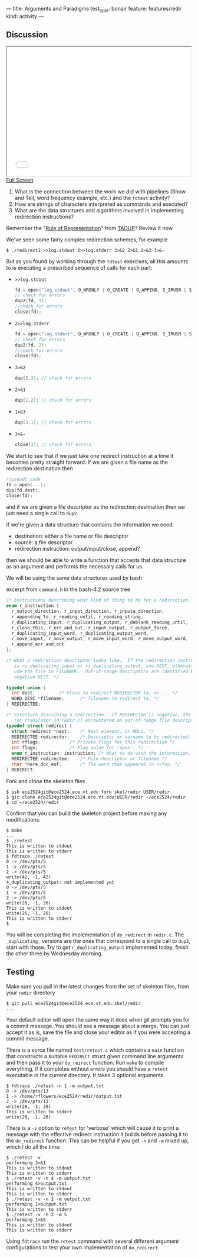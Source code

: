---
title: Arguments and Paradigms
test_type: bonair
feature: features/redir
kind: activity
---

** Discussion 

#+BEGIN_HTML
<iframe height="350" width="500" src="/assets/images/call_layers_redir.svg"></iframe> <br/>
<a href="/assets/images/call_layers_redir.svg">Full Screen</a>
#+END_HTML
1. What is the connection between the work we did with pipelines (Show and Tell, word frequency example, etc.) and the ~fdtest~ activity?  
2. How are strings of characters interpreted as commands and executed?
3. What are the data structures and algorithms involved in implementing redirection instructions?

Remember the "[[http://www.catb.org/esr/writings/taoup/html/ch01s06.html#id2878263][Rule of Representation]]" from [[http://www.catb.org/esr/writings/taoup/html/][TAOUP]]? Review it now.

We've seen some fairly complex redirection schemes, for example
#+BEGIN_EXAMPLE
$ ./redirect1 >>log.stdout 2>>log.stderr 3>&2 2>&1 1>&3 3>&-
#+END_EXAMPLE

But as you found by working through the ~fdtest~ exercises, all this
amounts to is executing a prescribed sequence of calls for each part:

- ~>>log.stdout~
  #+BEGIN_SRC c
  fd = open("log.stdout", O_WRONLY | O_CREATE | O_APPEND, S_IRUSR | S_IWUSR);
  // check for errors
  dup2(fd, 1);
  //check for errors
  close(fd);
  #+END_SRC

- ~2>>log.stderr~
  #+BEGIN_SRC c
  fd = open("log.stderr", O_WRONLY | O_CREATE | O_APPEND, S_IRUSR | S_IWUSR);
  // check for errors
  dup2(fd, 2);
  //check for errors
  close(fd);
  #+END_SRC

- ~3>&2~
  #+BEGIN_SRC c
  dup(2,3); // check for errors
  #+END_SRC

- ~2>&1~
  #+BEGIN_SRC c
  dup(1,2); // check for errors
  #+END_SRC

- ~1>&3~
  #+BEGIN_SRC c
  dup(3,1); // check for errors
  #+END_SRC

- ~3>&-~
  #+BEGIN_SRC c
  close(3); // check for errors
  #+END_SRC

We start to see that if we just take one redirect instruction at a
time it becomes pretty straight forward. If we are given a file name
as the redirection destination then
#+BEGIN_SRC c
//pseudo code
fd = open(...);
dup(fd,dest);
close(fd);
#+END_SRC

and if we are given a file descriptor as the redirection destination
then we just need a single call to ~dup2~.

If we're given a data structure that contains the information we need:
- destination: either a file name or file descriptor
- source: a file descriptor
- redirection instruction: output/input/close, append?

then we should be able to write a function that accepts that data
structure as an argument and performs the necessary calls for us.

We will be using the same data structures used by bash

excerpt from ~command.h~ in the bash-4.2 source tree 
#+BEGIN_SRC c
/* Instructions describing what kind of thing to do for a redirection. */
enum r_instruction {
  r_output_direction, r_input_direction, r_inputa_direction,
  r_appending_to, r_reading_until, r_reading_string,
  r_duplicating_input, r_duplicating_output, r_deblank_reading_until,
  r_close_this, r_err_and_out, r_input_output, r_output_force,
  r_duplicating_input_word, r_duplicating_output_word,
  r_move_input, r_move_output, r_move_input_word, r_move_output_word,
  r_append_err_and_out
};

/* What a redirection descriptor looks like.  If the redirection instruction
   is ri_duplicating_input or ri_duplicating_output, use DEST, otherwise
   use the file in FILENAME.  Out-of-range descriptors are identified by a
   negative DEST. */

typedef union {
  int dest;			/* Place to redirect REDIRECTOR to, or ... */
  WORD_DESC *filename;		/* filename to redirect to. */
} REDIRECTEE;

/* Structure describing a redirection.  If REDIRECTOR is negative, the parser
   (or translator in redir.c) encountered an out-of-range file descriptor. */
typedef struct redirect {
  struct redirect *next;	/* Next element, or NULL. */
  REDIRECTEE redirector;	/* Descriptor or varname to be redirected. */
  int rflags;			/* Private flags for this redirection */
  int flags;			/* Flag value for `open'. */
  enum r_instruction  instruction; /* What to do with the information. */
  REDIRECTEE redirectee;	/* File descriptor or filename */
  char *here_doc_eof;		/* The word that appeared in <<foo. */
} REDIRECT;
#+END_SRC

Fork and clone the skeleton files

#+BEGIN_EXAMPLE
$ ssh ece2524git@ece2524.ece.vt.edu fork skel/redir USER/redir
$ git clone ece2524git@ece2524.ece.vt.edu:USER/redir ~/ece2524/redir
$ cd ~/ece2524/redir
#+END_EXAMPLE

Confirm that you can build the skeleton project before making any modifications:

#+BEGIN_EXAMPLE
$ make
...
$ ./retest
This is written to stdout
This is written to stderr
$ fdtrace ./retest
0 -> /dev/pts/5
1 -> /dev/pts/5
2 -> /dev/pts/5
write(42, -1, 42)
r_duplicating_output: not implemented yet
0 -> /dev/pts/5
1 -> /dev/pts/5
2 -> /dev/pts/5
write(26, -1, 26)
This is written to stdout
write(26, -1, 26)
This is written to stderr
$
#+END_EXAMPLE
You will be completing the implementation of ~do_redirect~ in
 ~redir.c~.  The ~_duplicating_~ versions are the ones that correspond
 to a single call to ~dup2~, start with those. Try to get
 ~r_duplicating_output~ implemented today, finish the other three by
 Wednesday morning.

** Testing
Make sure you pull in the latest changes from the set of skeleton files, from your ~redir~ directory

#+BEGIN_EXAMPLE
$ git pull ece2524git@ece2524.ece.vt.edu:skel/redir
...
#+END_EXAMPLE

Your default editor will open the same way it does when git prompts
you for a commit message. You should see a message about a merge. You
can just accept it as is, save the file and close your editor as if
you were accepting a commit message.

There is a sorce file named ~test/retest.c~ which contains a ~main~
function that constructs a suitable ~REDIRECT~ struct given command
line arguments and then pass it to your ~do_reirect~ function.  Run
~make~ to compile everything, if it completes without errors you
should have a ~retest~ executable in the current directory. It takes 3 optional arguments

#+BEGIN_EXAMPLE
$ fdtrace ./retest -n 1 -m output.txt
0 -> /dev/pts/13
1 -> /home/rflowers/ece2524/redir/output.txt
2 -> /dev/pts/13
write(26, -1, 26)
This is written to stderr
write(26, -1, 26)
#+END_EXAMPLE

There is a ~-v~ option to ~retest~ for 'verbose' which will cause it
to print a message with the effective redirect instruction it builds
before passing it to the ~do_redirect~ function.  This can be helpful
if you get ~-n~ and ~-m~ mixed up, which I do all the time:

#+BEGIN_EXAMPLE
$ ./retest -v
performing 3>&1
This is written to stdout
This is written to stderr
$ ./retest -v -n 4 -m output.txt
performing 4>output.txt
This is written to stdout
This is written to stderr
$ ./retest -v -n 1 -m output.txt
performing 1>output.txt
This is written to stderr
$ ./retest -v -n 2 -m 5
performing 1>&5
This is written to stdout
This is written to stderr
#+END_EXAMPLE

Using ~fdtrace~ run the ~retest~ command with several different
argument configurations to test your own implementation of
~do_redirect~.
